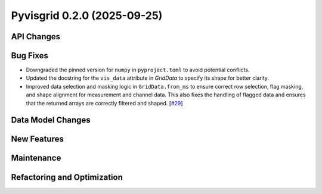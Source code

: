Pyvisgrid 0.2.0 (2025-09-25)
============================


API Changes
-----------


Bug Fixes
---------

- Downgraded the pinned version for ``numpy`` in ``pyproject.toml`` to avoid potential conflicts.
- Updated the docstring for the ``vis_data`` attribute in `GridData` to specify its shape for better clarity.
- Improved data selection and masking logic in ``GridData.from_ms`` to ensure correct row selection, flag masking, and shape alignment for measurement and channel data. This also fixes the handling of flagged data and ensures that the returned arrays are correctly filtered and shaped. [`#29 <https://github.com/radionets-project/pyvisgrid/pull/29>`__]


Data Model Changes
------------------


New Features
------------


Maintenance
-----------


Refactoring and Optimization
----------------------------
